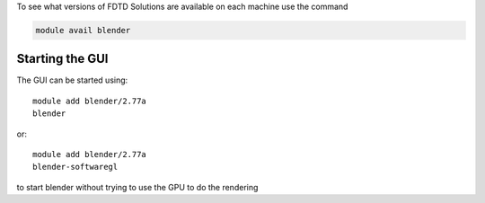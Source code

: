 
To see what versions of FDTD Solutions are available on each machine use the command

.. code-block:: bash

  module avail blender

Starting the GUI
----------------

The GUI can be started using::

  module add blender/2.77a
  blender

or::

  module add blender/2.77a
  blender-softwaregl

to start blender without trying to use the GPU to do the rendering
